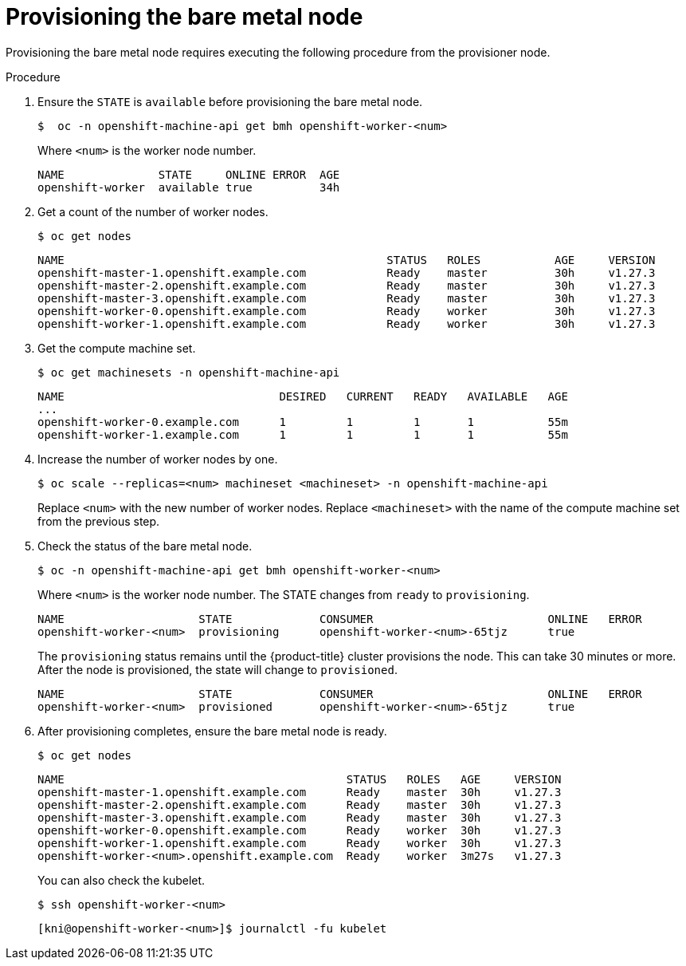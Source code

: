 // This is included in the following assemblies:
//
// ipi-install-expanding-the-cluster.adoc

:_content-type: PROCEDURE
[id='provisioning-the-bare-metal-node_{context}']
= Provisioning the bare metal node

Provisioning the bare metal node requires executing the following procedure from the provisioner node.

.Procedure

. Ensure the `STATE` is `available` before provisioning the bare metal node.
+
[source,terminal]
----
$  oc -n openshift-machine-api get bmh openshift-worker-<num>
----
+
Where `<num>` is the worker node number.
+
[source,terminal]
----
NAME              STATE     ONLINE ERROR  AGE
openshift-worker  available true          34h
----

. Get a count of the number of worker nodes.
[source,terminal]
+
----
$ oc get nodes
----
+
[source,terminal]
----
NAME                                                STATUS   ROLES           AGE     VERSION
openshift-master-1.openshift.example.com            Ready    master          30h     v1.27.3
openshift-master-2.openshift.example.com            Ready    master          30h     v1.27.3
openshift-master-3.openshift.example.com            Ready    master          30h     v1.27.3
openshift-worker-0.openshift.example.com            Ready    worker          30h     v1.27.3
openshift-worker-1.openshift.example.com            Ready    worker          30h     v1.27.3
----

. Get the compute machine set.
+
[source,terminal]
----
$ oc get machinesets -n openshift-machine-api
----
+
[source,terminal]
----
NAME                                DESIRED   CURRENT   READY   AVAILABLE   AGE
...
openshift-worker-0.example.com      1         1         1       1           55m
openshift-worker-1.example.com      1         1         1       1           55m
----

. Increase the number of worker nodes by one.
+
[source,terminal]
----
$ oc scale --replicas=<num> machineset <machineset> -n openshift-machine-api
----
+
Replace `<num>` with the new number of worker nodes. Replace `<machineset>` with the name of the compute machine set from the previous step.

. Check the status of the bare metal node.
+
[source,terminal]
----
$ oc -n openshift-machine-api get bmh openshift-worker-<num>
----
+
Where `<num>` is the worker node number. The STATE changes from `ready` to `provisioning`.
+
[source,terminal]
----
NAME                    STATE             CONSUMER                          ONLINE   ERROR
openshift-worker-<num>  provisioning      openshift-worker-<num>-65tjz      true
----
+
The `provisioning` status remains until the {product-title} cluster provisions the node. This can take 30 minutes or more. After the node is provisioned, the state will change to `provisioned`.
+
[source,terminal]
----
NAME                    STATE             CONSUMER                          ONLINE   ERROR
openshift-worker-<num>  provisioned       openshift-worker-<num>-65tjz      true
----

. After provisioning completes, ensure the bare metal node is ready.
+
[source,terminal]
----
$ oc get nodes
----
+
[source,terminal]
----
NAME                                          STATUS   ROLES   AGE     VERSION
openshift-master-1.openshift.example.com      Ready    master  30h     v1.27.3
openshift-master-2.openshift.example.com      Ready    master  30h     v1.27.3
openshift-master-3.openshift.example.com      Ready    master  30h     v1.27.3
openshift-worker-0.openshift.example.com      Ready    worker  30h     v1.27.3
openshift-worker-1.openshift.example.com      Ready    worker  30h     v1.27.3
openshift-worker-<num>.openshift.example.com  Ready    worker  3m27s   v1.27.3
----
+
You can also check the kubelet.
+
[source,terminal]
----
$ ssh openshift-worker-<num>
----
+
[source,terminal]
----
[kni@openshift-worker-<num>]$ journalctl -fu kubelet
----
